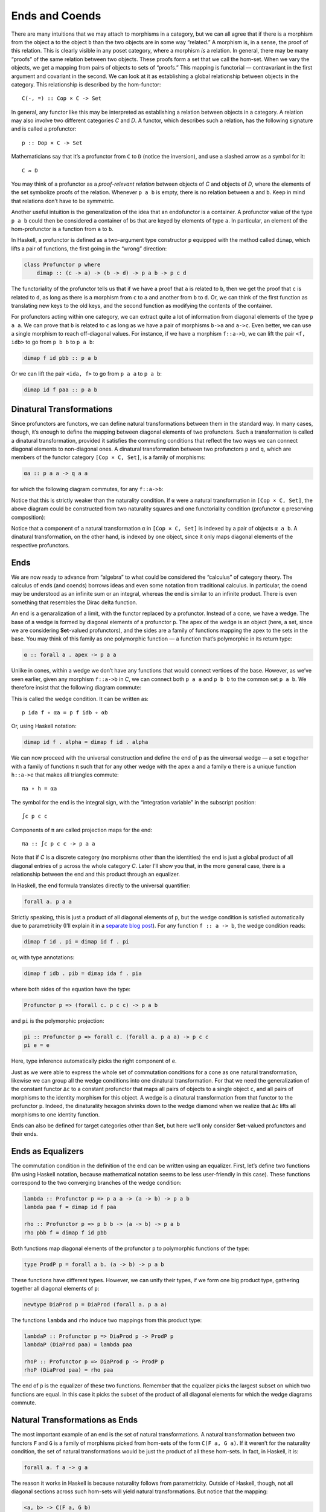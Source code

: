 =================
 Ends and Coends
=================

There are many intuitions that we may attach to morphisms in a category,
but we can all agree that if there is a morphism from the object ``a``
to the object ``b`` than the two objects are in some way “related.” A
morphism is, in a sense, the proof of this relation. This is clearly
visible in any poset category, where a morphism *is* a relation. In
general, there may be many “proofs” of the same relation between two
objects. These proofs form a set that we call the hom-set. When we vary
the objects, we get a mapping from pairs of objects to sets of “proofs.”
This mapping is functorial — contravariant in the first argument and
covariant in the second. We can look at it as establishing a global
relationship between objects in the category. This relationship is
described by the hom-functor:

::

    C(-, =) :: Cop × C -> Set

In general, any functor like this may be interpreted as establishing a
relation between objects in a category. A relation may also involve two
different categories *C* and *D*. A functor, which describes such a
relation, has the following signature and is called a profunctor:

::

    p :: Dop × C -> Set

Mathematicians say that it’s a profunctor from ``C`` to ``D`` (notice
the inversion), and use a slashed arrow as a symbol for it:

::

    C ↛ D

You may think of a profunctor as a *proof-relevant relation* between
objects of *C* and objects of *D*, where the elements of the set
symbolize proofs of the relation. Whenever ``p a b`` is empty, there is
no relation between ``a`` and ``b``. Keep in mind that relations don’t
have to be symmetric.

Another useful intuition is the generalization of the idea that an
endofunctor is a container. A profunctor value of the type ``p a b``
could then be considered a container of ``b``\ s that are keyed by
elements of type ``a``. In particular, an element of the hom-profunctor
is a function from ``a`` to ``b``.

In Haskell, a profunctor is defined as a two-argument type constructor
``p`` equipped with the method called ``dimap``, which lifts a pair of
functions, the first going in the “wrong” direction:

.. code-block:: haskell

    class Profunctor p where
        dimap :: (c -> a) -> (b -> d) -> p a b -> p c d

The functoriality of the profunctor tells us that if we have a proof
that ``a`` is related to ``b``, then we get the proof that ``c`` is
related to ``d``, as long as there is a morphism from ``c`` to ``a`` and
another from ``b`` to ``d``. Or, we can think of the first function as
translating new keys to the old keys, and the second function as
modifying the contents of the container.

For profunctors acting within one category, we can extract quite a lot
of information from diagonal elements of the type ``p a a``. We can
prove that ``b`` is related to ``c`` as long as we have a pair of
morphisms ``b->a`` and ``a->c``. Even better, we can use a single
morphism to reach off-diagonal values. For instance, if we have a
morphism ``f::a->b``, we can lift the pair ``<f, idb>`` to go from
``p b b`` to ``p a b``:

.. code-block:: haskell

    dimap f id pbb :: p a b

Or we can lift the pair ``<ida, f>`` to go from ``p a a`` to ``p a b``:

.. code-block:: haskell

    dimap id f paa :: p a b

Dinatural Transformations
=========================

Since profunctors are functors, we can define natural transformations
between them in the standard way. In many cases, though, it’s enough to
define the mapping between diagonal elements of two profunctors. Such a
transformation is called a dinatural transformation, provided it
satisfies the commuting conditions that reflect the two ways we can
connect diagonal elements to non-diagonal ones. A dinatural
transformation between two profunctors ``p`` and ``q``, which are
members of the functor category ``[Cop × C, Set]``, is a family of
morphisms:

.. code-block:: haskell

    αa :: p a a -> q a a

for which the following diagram commutes, for any ``f::a->b``:

|image0|

Notice that this is strictly weaker than the naturality condition. If
``α`` were a natural transformation in ``[Cop × C, Set]``, the above
diagram could be constructed from two naturality squares and one
functoriality condition (profunctor ``q`` preserving composition):

|image1|

Notice that a component of a natural transformation ``α`` in
``[Cop × C, Set]`` is indexed by a pair of objects ``α a b``. A
dinatural transformation, on the other hand, is indexed by one object,
since it only maps diagonal elements of the respective profunctors.

Ends
====

We are now ready to advance from “algebra” to what could be considered
the “calculus” of category theory. The calculus of ends (and coends)
borrows ideas and even some notation from traditional calculus. In
particular, the coend may be understood as an infinite sum or an
integral, whereas the end is similar to an infinite product. There is
even something that resembles the Dirac delta function.

An end is a genaralization of a limit, with the functor replaced by a
profunctor. Instead of a cone, we have a wedge. The base of a wedge is
formed by diagonal elements of a profunctor ``p``. The apex of the wedge
is an object (here, a set, since we are considering **Set**-valued
profunctors), and the sides are a family of functions mapping the apex
to the sets in the base. You may think of this family as one polymorphic
function — a function that’s polymorphic in its return type:

.. code-block:: haskell

    α :: forall a . apex -> p a a

Unlike in cones, within a wedge we don’t have any functions that would
connect vertices of the base. However, as we’ve seen earlier, given any
morphism ``f::a->b`` in *C*, we can connect both ``p a a`` and ``p b b``
to the common set ``p a b``. We therefore insist that the following
diagram commute:

|image2|

This is called the wedge condition. It can be written as:

::

    p ida f ∘ αa = p f idb ∘ αb

Or, using Haskell notation:

.. code-block:: haskell

    dimap id f . alpha = dimap f id . alpha

We can now proceed with the universal construction and define the end of
``p`` as the uinversal wedge — a set ``e`` together with a family of
functions ``π`` such that for any other wedge with the apex ``a`` and a
family ``α`` there is a unique function ``h::a->e`` that makes all
triangles commute:

::

    πa ∘ h = αa

|image3|

The symbol for the end is the integral sign, with the “integration
variable” in the subscript position:

::

    ∫c p c c

Components of ``π`` are called projection maps for the end:

::

    πa :: ∫c p c c -> p a a

Note that if *C* is a discrete category (no morphisms other than the
identities) the end is just a global product of all diagonal entries of
``p`` across the whole category *C*. Later I’ll show you that, in the
more general case, there is a relationship between the end and this
product through an equalizer.

In Haskell, the end formula translates directly to the universal
quantifier:

.. code-block:: haskell

    forall a. p a a

Strictly speaking, this is just a product of all diagonal elements of
``p``, but the wedge condition is satisfied automatically due to
parametricity (I’ll explain it in a `separate blog
post <https://bartoszmilewski.com/2017/04/11/profunctor-parametricity/>`__).
For any function ``f :: a -> b``, the wedge condition reads:

.. code-block:: haskell

    dimap f id . pi = dimap id f . pi

or, with type annotations:

.. code-block:: haskell

    dimap f idb . pib = dimap ida f . pia

where both sides of the equation have the type:

.. code-block:: haskell

    Profunctor p => (forall c. p c c) -> p a b

and ``pi`` is the polymorphic projection:

.. code-block:: haskell

    pi :: Profunctor p => forall c. (forall a. p a a) -> p c c
    pi e = e

Here, type inference automatically picks the right component of ``e``.

Just as we were able to express the whole set of commutation conditions
for a cone as one natural transformation, likewise we can group all the
wedge conditions into one dinatural transformation. For that we need the
generalization of the constant functor ``Δc`` to a constant profunctor
that maps all pairs of objects to a single object ``c``, and all pairs
of morphisms to the identity morphism for this object. A wedge is a
dinatural transformation from that functor to the profunctor ``p``.
Indeed, the dinaturality hexagon shrinks down to the wedge diamond when
we realize that ``Δc`` lifts all morphisms to one identity function.

Ends can also be defined for target categories other than **Set**, but
here we’ll only consider **Set**-valued profunctors and their ends.

Ends as Equalizers
==================

The commutation condition in the definition of the end can be written
using an equalizer. First, let’s define two functions (I’m using Haskell
notation, because mathematical notation seems to be less user-friendly
in this case). These functions correspond to the two converging branches
of the wedge condition:

.. code-block:: haskell

    lambda :: Profunctor p => p a a -> (a -> b) -> p a b
    lambda paa f = dimap id f paa

    rho :: Profunctor p => p b b -> (a -> b) -> p a b
    rho pbb f = dimap f id pbb

Both functions map diagonal elements of the profunctor ``p`` to
polymorphic functions of the type:

.. code-block:: haskell

    type ProdP p = forall a b. (a -> b) -> p a b

These functions have different types. However, we can unify their types,
if we form one big product type, gathering together all diagonal
elements of ``p``:

.. code-block:: haskell

    newtype DiaProd p = DiaProd (forall a. p a a)

The functions ``lambda`` and ``rho`` induce two mappings from this
product type:

.. code-block:: haskell

    lambdaP :: Profunctor p => DiaProd p -> ProdP p
    lambdaP (DiaProd paa) = lambda paa

    rhoP :: Profunctor p => DiaProd p -> ProdP p
    rhoP (DiaProd paa) = rho paa

The end of ``p`` is the equalizer of these two functions. Remember that
the equalizer picks the largest subset on which two functions are equal.
In this case it picks the subset of the product of all diagonal elements
for which the wedge diagrams commute.

Natural Transformations as Ends
===============================

The most important example of an end is the set of natural
transformations. A natural transformation between two functors ``F`` and
``G`` is a family of morphisms picked from hom-sets of the form
``C(F a, G a)``. If it weren’t for the naturality condition, the set of
natural transformations would be just the product of all these hom-sets.
In fact, in Haskell, it is:

.. code-block:: haskell

    forall a. f a -> g a

The reason it works in Haskell is because naturality follows from
parametricity. Outside of Haskell, though, not all diagonal sections
across such hom-sets will yield natural transformations. But notice that
the mapping:

.. code-block:: haskell

    <a, b> -> C(F a, G b)

is a profunctor, so it makes sense to study its end. This is the wedge
condition:

|image4|

Let’s just pick one element from the set ``∫c C(F c, G c)``. The two
projections will map this element to two components of a particular
transformation, let’s call them:

.. code-block:: haskell

    τa :: F a -> G a
    τb :: F b -> G b

In the left branch, we lift a pair of morphisms ``<ida, G f>`` using the
hom-functor. You may recall that such lifting is implemented as
simultaneous pre- and post-composition. When acting on ``τa`` the lifted
pair gives us:

::

    G f ∘ τa ∘ ida

The other branch of the diagram gives us:

::

    idb ∘ τb ∘ F f

Their equality, demanded by the wedge condition, is nothing but the
naturality condition for ``τ``.

Coends
======

As expected, the dual to an end is called a coend. It is constructed
from a dual to a wedge called a cowedge (pronounced co-wedge, not
cow-edge).

.. raw:: html

   <div id="attachment_8533" class="wp-caption alignnone"
   data-shortcode="caption" style="width: 185px">

|image5|
*An edgy cow?*

.. raw:: html

   </div>

The symbol for a coend is the integral sign with the “integration
variable” in the superscript position:

::

    ∫ c p c c

Just like the end is related to a product, the coend is related to a
coproduct, or a sum (in this respect, it resembles an integral, which is
a limit of a sum). Rather than having projections, we have injections
going from the diagonal elements of the profunctor down to the coend. If
it weren’t for the cowedge conditions, we could say that the coend of
the profunctor ``p`` is either ``p a a``, or ``p b b``, or ``p c c``,
and so on. Or we could say that there exists such an ``a`` for which the
coend is just the set ``p a a``. The universal quantifier that we used
in the definition of the end turns into an existential quantifier for
the coend.

This is why, in pseudo-Haskell, we would define the coend as:

.. code-block:: haskell

    exists a. p a a

The standard way of encoding existential quantifiers in Haskell is to
use universally quantified data constructors. We can thus define:

.. code-block:: haskell

    data Coend p = forall a. Coend (p a a)

The logic behind this is that it should be possible to construct a coend
using a value of any of the family of types ``p a a``, no matter what
``a`` we chose.

Just like an end can be defined using an equalizer, a coend can be
described using a *coequalizer*. All the cowedge conditions can be
summarized by taking one gigantic coproduct of ``p a b`` for all
possible functions ``b->a``. In Haskell, that would be expressed as an
existential type:

.. code-block:: haskell

    data SumP p = forall a b. SumP (b -> a) (p a b)

There are two ways of evaluating this sum type, by lifting the function
using ``dimap`` and applying it to the profunctor ``p``:

.. code-block:: haskell

    lambda, rho :: Profunctor p => SumP p -> DiagSum p
    lambda (SumP f pab) = DiagSum (dimap f id pab)
    rho    (SumP f pab) = DiagSum (dimap id f pab)

where ``DiagSum`` is the sum of diagonal elements of ``p``:

.. code-block:: haskell

    data DiagSum p = forall a. DiagSum (p a a)

The coequalizer of these two functions is the coend. A coequilizer is
obtained from ``DiagSum p`` by identifying values that are obtained by
applying ``lambda`` or ``rho`` to the same argument. Here, the argument
is a pair consisting of a function ``b->a`` and an element of ``p a b``.
The application of ``lambda`` and ``rho`` produces two potentially
different values of the type ``DiagSum p``. In the coend, these two
values are identified, making the cowedge condition automatically
satisfied.

The process of identification of related elements in a set is formally
known as taking a quotient. To define a quotient we need an *equivalence
relation* ``~``, a relation that is reflexive, symmetric, and
transitive:

.. code-block:: haskell

    a ~ a
    if a ~ b then b ~ a
    if a ~ b and b ~ c then a ~ c

Such a relation splits the set into equivalence classes. Each class
consists of elements that are related to each other. We form a quotient
set by picking one representative from each class. A classic example is
the definition of rational numbers as pairs of whole numbers with the
following equivalence relation:

.. code-block:: haskell

    (a, b) ~ (c, d) iff a * d = b * c

It’s easy to check that this is an equivalence relation. A pair
``(a, b)`` is interpreted as a fraction ``a/b``, and fractions that have
a common divisor are identified. A rational number is an equivalence
class of such fractions.

You might recall from our earlier discussion of limits and colimits that
the hom-functor is continuous, that is, it preserves limits. Dually, the
contravariant hom-functor turns colimits into limits. These properties
can be generalized to ends and coends, which are a generalization of
limits and colimits, respectively. In particular, we get a very useful
identity for converting coends to ends:

::

    Set(∫ x p x x, c) ≅ ∫x Set(p x x, c)

Let’s have a look at it in pseudo-Haskell:

::

    (exists x. p x x) -> c ≅ forall x. p x x -> c

It tells us that a function that takes an existential type is equivalent
to a polymorphic function. This makes perfect sense, because such a
function must be prepared to handle any one of the types that may be
encoded in the existential type. It’s the same principle that tells us
that a function that accepts a sum type must be implemented as a case
statement, with a tuple of handlers, one for every type present in the
sum. Here, the sum type is replaced by a coend, and a family of handlers
becomes an end, or a polymorphic function.

Ninja Yoneda Lemma
==================

The set of natural transformations that appears in the Yoneda lemma may
be encoded using an end, resulting in the following formulation:

::

    ∫z Set(C(a, z), F z) ≅ F a

There is also a dual formula:

::

    ∫ z C(a, z) × F z ≅ F a

This identity is strongly reminiscent of the formula for the Dirac delta
function (a function ``δ(a - z)``, or rather a distribution, that has an
infinite peak at ``a = z``). Here, the hom-functor plays the role of the
delta function.

Together these two identities are sometimes called the Ninja Yoneda
lemma.

To prove the second formula, we will use the consequence of the Yoneda
embedding, which states that two objects are isomorphic if and only if
their hom-functors are isomorphic. In other words ``a ≅ b`` if and only
if there is a natural transformation of the type:

.. code-block:: haskell

    [C, Set](C(a, -), C(b, =))

that is an isomorphism.

We start by inserting the left-hand side of the identity we want to
prove inside a hom-functor that’s going to some arbitrary object ``c``:

::

    Set(∫ z C(a, z) × F z, c)

Using the continuity argument, we can replace the coend with the end:

::

    ∫z Set(C(a, z) × F z, c)

We can now take advantage of the adjunction between the product and the
exponential:

::

    ∫z Set(C(a, z), c(F z))

We can “perform the integration” by using the Yoneda lemma to get:

.. code-block:: haskell

    c(F a)

This exponential object is isomorphic to the hom-set:

.. code-block:: haskell

    Set(F a, c)

Finally, we take advantage of the Yoneda embedding to arrive at the
isomorphism:

::

    ∫ z C(a, z) × F z ≅ F a

Profunctor Composition
======================

Let’s explore further the idea that a profunctor describes a relation —
more precisely, a proof-relevant relation, meaning that the set
``p a b`` represents the set of proofs that ``a`` is related to ``b``.
If we have two relations ``p`` and ``q`` we can try to compose them.
We’ll say that ``a`` is related to ``b`` through the composition of
``q`` after ``p`` if there exist an intermediary object ``c`` such that
both ``q b c`` and ``p c a`` are non-empty. The proofs of this new
relation are all pairs of proofs of individual relations. Therefore,
with the understanding that the existential quantifier corresponds to a
coend, and the cartesian product of two sets corresponds to “pairs of
proofs,” we can define composition of profunctors using the following
formula:

::

    (q ∘ p) a b = ∫ c p c a × q b c

Here’s the equivalent Haskell definition from
``Data.Profunctor.Composition``, after some renaming:

.. code-block:: haskell

    data Procompose q p a b where
      Procompose :: q a c -> p c b -> Procompose q p a b

This is using generalized algebraic data type, or GADT syntax, in which
a free type variable (here ``c``) is automatically existentially
quanitified. The (uncurried) data constructor ``Procompose`` is thus
equivalent to:

.. code-block:: haskell

    exists c. (q a c, p c b)

The unit of so defined composition is the hom-functor — this immediately
follows from the Ninja Yoneda lemma. It makes sense, therefore, to ask
the question if there is a category in which profunctors serve as
morphisms. The answer is positive, with the caveat that both
associativity and identity laws for profunctor composition hold only up
to natural isomorphism. Such a category, where laws are valid up to
isomorphism, is called a bicategory (which is more general than a
2-category). So we have a bicategory **Prof**, in which objects are
categories, morphisms are profunctors, and morphisms between morphisms
(a.k.a., two-cells) are natural transformations. In fact, one can go
even further, because beside profunctors, we also have regular functors
as morphisms between categories. A category which has two types of
morphisms is called a double category.

Profunctors play an important role in the Haskell lens library and in
the arrow library.

.. |image0| image:: ../images/2017/03/end.jpg
   :class: alignnone size-medium wp-image-8521
   :width: 266px
   :height: 300px
   :target: ../images/2017/03/end.jpg
.. |image1| image:: ../images/2017/03/end-1.jpg
   :class: alignnone wp-image-8518
   :width: 323px
   :height: 347px
   :target: ../images/2017/03/end-1.jpg
.. |image2| image:: ../images/2017/03/end-2.jpg
   :class: alignnone wp-image-8519
   :width: 259px
   :height: 211px
   :target: ../images/2017/03/end-2.jpg
.. |image3| image:: ../images/2017/03/end-21.jpg
   :class: alignnone wp-image-8532
   :width: 263px
   :height: 231px
   :target: ../images/2017/03/end-21.jpg
.. |image4| image:: ../images/2017/03/end1.jpg
   :class: alignnone size-medium wp-image-8534
   :width: 300px
   :height: 264px
   :target: ../images/2017/03/end1.jpg
.. |image5| image:: ../images/2017/03/end-31.jpg
   :class: wp-image-8533
   :width: 175px
   :height: 211px
   :target: ../images/2017/03/end-31.jpg
